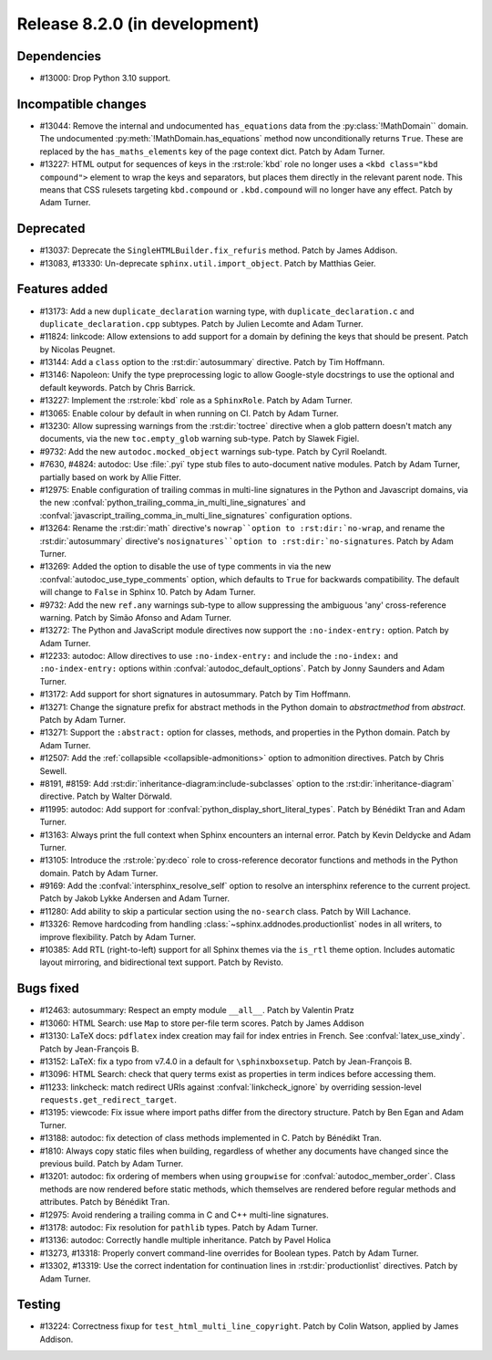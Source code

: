 Release 8.2.0 (in development)
==============================

Dependencies
------------

* #13000: Drop Python 3.10 support.

Incompatible changes
--------------------

* #13044: Remove the internal and undocumented ``has_equations`` data
  from the :py:class:`!MathDomain`` domain.
  The undocumented :py:meth:`!MathDomain.has_equations` method
  now unconditionally returns ``True``.
  These are replaced by the ``has_maths_elements`` key of the page context dict.
  Patch by Adam Turner.
* #13227: HTML output for sequences of keys in the :rst:role:`kbd` role
  no longer uses a ``<kbd class="kbd compound">`` element to wrap
  the keys and separators, but places them directly in the relevant parent node.
  This means that CSS rulesets targeting ``kbd.compound`` or ``.kbd.compound``
  will no longer have any effect.
  Patch by Adam Turner.

Deprecated
----------

* #13037: Deprecate the ``SingleHTMLBuilder.fix_refuris`` method.
  Patch by James Addison.
* #13083, #13330: Un-deprecate ``sphinx.util.import_object``.
  Patch by Matthias Geier.

Features added
--------------

* #13173: Add a new ``duplicate_declaration`` warning type,
  with ``duplicate_declaration.c`` and ``duplicate_declaration.cpp`` subtypes.
  Patch by Julien Lecomte and Adam Turner.
* #11824: linkcode: Allow extensions to add support for a domain by defining
  the keys that should be present.
  Patch by Nicolas Peugnet.
* #13144: Add a ``class`` option to the :rst:dir:`autosummary` directive.
  Patch by Tim Hoffmann.
* #13146: Napoleon: Unify the type preprocessing logic to allow
  Google-style docstrings to use the optional and default keywords.
  Patch by Chris Barrick.
* #13227: Implement the :rst:role:`kbd` role as a ``SphinxRole``.
  Patch by Adam Turner.
* #13065: Enable colour by default in when running on CI.
  Patch by Adam Turner.
* #13230: Allow supressing warnings from the :rst:dir:`toctree` directive
  when a glob pattern doesn't match any documents,
  via the new ``toc.empty_glob`` warning sub-type.
  Patch by Slawek Figiel.
* #9732: Add the new ``autodoc.mocked_object`` warnings sub-type.
  Patch by Cyril Roelandt.
* #7630, #4824: autodoc: Use :file:`.pyi` type stub files
  to auto-document native modules.
  Patch by Adam Turner, partially based on work by Allie Fitter.
* #12975: Enable configuration of trailing commas in multi-line signatures
  in the Python and Javascript domains, via the new
  :confval:`python_trailing_comma_in_multi_line_signatures` and
  :confval:`javascript_trailing_comma_in_multi_line_signatures`
  configuration options.
* #13264: Rename the :rst:dir:`math` directive's ``nowrap``option
  to :rst:dir:`no-wrap``,
  and rename the :rst:dir:`autosummary` directive's ``nosignatures``option
  to :rst:dir:`no-signatures``.
  Patch by Adam Turner.
* #13269: Added the option to disable the use of type comments in
  via the new :confval:`autodoc_use_type_comments` option,
  which defaults to ``True`` for backwards compatibility.
  The default will change to ``False`` in Sphinx 10.
  Patch by Adam Turner.
* #9732: Add the new ``ref.any`` warnings sub-type
  to allow suppressing the ambiguous 'any' cross-reference warning.
  Patch by Simão Afonso and Adam Turner.
* #13272: The Python and JavaScript module directives now support
  the ``:no-index-entry:`` option.
  Patch by Adam Turner.
* #12233: autodoc: Allow directives to use ``:no-index-entry:``
  and include the ``:no-index:`` and ``:no-index-entry:`` options within
  :confval:`autodoc_default_options`.
  Patch by Jonny Saunders and Adam Turner.
* #13172: Add support for short signatures in autosummary.
  Patch by Tim Hoffmann.
* #13271: Change the signature prefix for abstract methods
  in the Python domain to *abstractmethod* from *abstract*.
  Patch by Adam Turner.
* #13271: Support the ``:abstract:`` option for
  classes, methods, and properties in the Python domain.
  Patch by Adam Turner.
* #12507: Add the :ref:`collapsible <collapsible-admonitions>` option
  to admonition directives.
  Patch by Chris Sewell.
* #8191, #8159: Add :rst:dir:`inheritance-diagram:include-subclasses` option to
  the :rst:dir:`inheritance-diagram` directive.
  Patch by Walter Dörwald.
* #11995: autodoc: Add support for :confval:`python_display_short_literal_types`.
  Patch by Bénédikt Tran and Adam Turner.
* #13163: Always print the full context when Sphinx encounters an internal error.
  Patch by Kevin Deldycke and Adam Turner.
* #13105: Introduce the :rst:role:`py:deco` role to cross-reference decorator
  functions and methods in the Python domain.
  Patch by Adam Turner.
* #9169: Add the :confval:`intersphinx_resolve_self` option
  to resolve an intersphinx reference to the current project.
  Patch by Jakob Lykke Andersen and Adam Turner.
* #11280: Add ability to skip a particular section using the ``no-search`` class.
  Patch by Will Lachance.
* #13326: Remove hardcoding from handling :class:`~sphinx.addnodes.productionlist`
  nodes in all writers, to improve flexibility.
  Patch by Adam Turner.
* #10385: Add RTL (right-to-left) support for all Sphinx themes via the ``is_rtl``
  theme option. Includes automatic layout mirroring, and bidirectional text support.
  Patch by Revisto.

Bugs fixed
----------

* #12463: autosummary: Respect an empty module ``__all__``.
  Patch by Valentin Pratz
* #13060: HTML Search: use ``Map`` to store per-file term scores.
  Patch by James Addison
* #13130: LaTeX docs: ``pdflatex`` index creation may fail for index entries
  in French.  See :confval:`latex_use_xindy`.
  Patch by Jean-François B.
* #13152: LaTeX: fix a typo from v7.4.0 in a default for ``\sphinxboxsetup``.
  Patch by Jean-François B.
* #13096: HTML Search: check that query terms exist as properties in
  term indices before accessing them.
* #11233: linkcheck: match redirect URIs against :confval:`linkcheck_ignore` by
  overriding session-level ``requests.get_redirect_target``.
* #13195: viewcode: Fix issue where import paths differ from the directory
  structure.
  Patch by Ben Egan and Adam Turner.
* #13188: autodoc: fix detection of class methods implemented in C.
  Patch by Bénédikt Tran.
* #1810: Always copy static files when building, regardless of whether
  any documents have changed since the previous build.
  Patch by Adam Turner.
* #13201: autodoc: fix ordering of members when using ``groupwise``
  for :confval:`autodoc_member_order`. Class methods are now rendered
  before static methods, which themselves are rendered before regular
  methods and attributes.
  Patch by Bénédikt Tran.
* #12975: Avoid rendering a trailing comma in C and C++ multi-line signatures.
* #13178: autodoc: Fix resolution for ``pathlib`` types.
  Patch by Adam Turner.
* #13136: autodoc: Correctly handle multiple inheritance.
  Patch by Pavel Holica
* #13273, #13318: Properly convert command-line overrides for Boolean types.
  Patch by Adam Turner.
* #13302, #13319: Use the correct indentation for continuation lines
  in :rst:dir:`productionlist` directives.
  Patch by Adam Turner.

Testing
-------

* #13224: Correctness fixup for ``test_html_multi_line_copyright``.
  Patch by Colin Watson, applied by James Addison.
